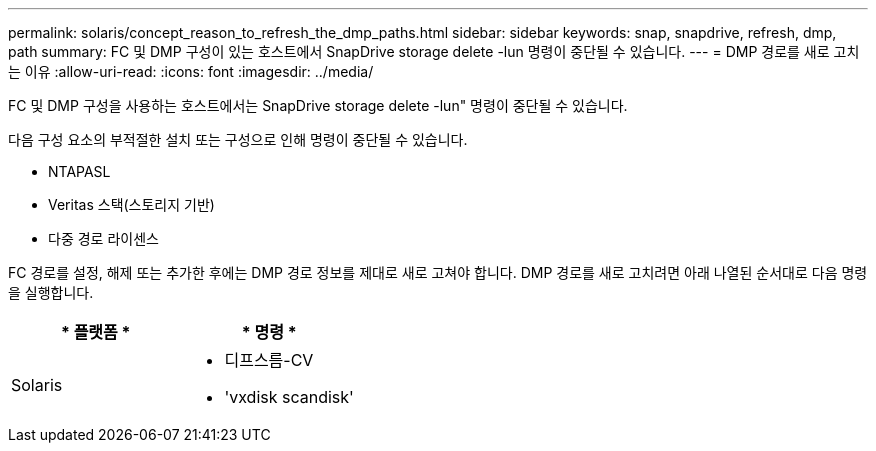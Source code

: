 ---
permalink: solaris/concept_reason_to_refresh_the_dmp_paths.html 
sidebar: sidebar 
keywords: snap, snapdrive, refresh, dmp, path 
summary: FC 및 DMP 구성이 있는 호스트에서 SnapDrive storage delete -lun 명령이 중단될 수 있습니다. 
---
= DMP 경로를 새로 고치는 이유
:allow-uri-read: 
:icons: font
:imagesdir: ../media/


[role="lead"]
FC 및 DMP 구성을 사용하는 호스트에서는 SnapDrive storage delete -lun" 명령이 중단될 수 있습니다.

다음 구성 요소의 부적절한 설치 또는 구성으로 인해 명령이 중단될 수 있습니다.

* NTAPASL
* Veritas 스택(스토리지 기반)
* 다중 경로 라이센스


FC 경로를 설정, 해제 또는 추가한 후에는 DMP 경로 정보를 제대로 새로 고쳐야 합니다. DMP 경로를 새로 고치려면 아래 나열된 순서대로 다음 명령을 실행합니다.

|===
| * 플랫폼 * | * 명령 * 


 a| 
Solaris
 a| 
* 디프스름-CV
* 'vxdisk scandisk'


|===